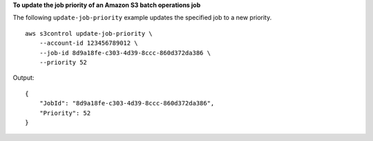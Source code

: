 **To update the job priority of an Amazon S3 batch operations job**

The following ``update-job-priority`` example updates the specified job to a new priority. ::

    aws s3control update-job-priority \
        --account-id 123456789012 \
        --job-id 8d9a18fe-c303-4d39-8ccc-860d372da386 \
        --priority 52

Output::

    {
        "JobId": "8d9a18fe-c303-4d39-8ccc-860d372da386",
        "Priority": 52
    }
